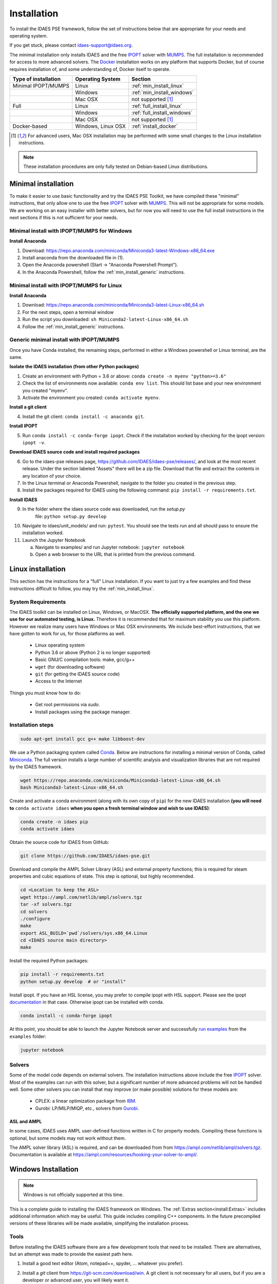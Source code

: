 Installation
============

.. .. contents:: Contents
..     :local:

To install the IDAES PSE framework, follow the
set of instructions below that are appropriate for your needs and operating system.

If you get stuck, please contact `idaes-support@idaes.org <idaes-support@idaes.org>`_.

The minimal installation only installs IDAES and the free IPOPT_ solver with MUMPS_.
The full installation is recommended for access to more advanced solvers.
The Docker_ installation works on any platform that supports Docker, but
of course requires installation of, and some understanding of, Docker itself
to operate.

.. _Docker: https://www.docker.com/

+-----------------------+------------------+-----------------------------+
| Type of installation  | Operating System | Section                     |
+=======================+==================+=============================+
| Minimal IPOPT/MUMPS   | Linux            | :ref:`min_install_linux`    |
+-----------------------+------------------+-----------------------------+
|                       | Windows          | :ref:`min_install_windows`  |
+-----------------------+------------------+-----------------------------+
|                       | Mac OSX          | not supported [1]_          |
+-----------------------+------------------+-----------------------------+
| Full                  | Linux            | :ref:`full_install_linux`   |
+-----------------------+------------------+-----------------------------+
|                       | Windows          | :ref:`full_install_windows` |
+-----------------------+------------------+-----------------------------+
|                       | Mac OSX          | not supported [1]_          |
+-----------------------+------------------+-----------------------------+
| Docker-based          | Windows, Linux   | :ref:`install_docker`       |
|                       | OSX              |                             |
+-----------------------+------------------+-----------------------------+

.. [1] For advanced users, Mac OSX installation may be performed with some small changes
       to the Linux installation instructions.

.. note::

    These installation procedures are only fully tested on Debian-based Linux
    distributions.

Minimal installation
--------------------
To make it easier to use basic functionality and try the IDAES PSE Toolkit,
we have compiled these  "minimal" instructions, that only allow one to use the free 
IPOPT_ solver with `MUMPS`_. This will not be appropriate for some models.
We are working on an easy installer with better
solvers, but for now you will need to use the full install instructions in
the next sections if this is not sufficient for your needs.

.. _IPOPT: https://www.coin-or.org/Ipopt/documentation/documentation.html

.. _MUMPS: http://mumps.enseeiht.fr/

.. _min_install_windows:

Minimal install with IPOPT/MUMPS for Windows
^^^^^^^^^^^^^^^^^^^^^^^^^^^^^^^^^^^^^^^^^^^^

**Install Anaconda**

1. Download: https://repo.anaconda.com/miniconda/Miniconda3-latest-Windows-x86_64.exe
2. Install anaconda from the downloaded file in (1).
3. Open the Anaconda powershell (Start -> "Anaconda Powershell Prompt").
4. In the Anaconda Powershell, follow the :ref:`min_install_generic` instructions.

.. _min_install_linux:

Minimal install with IPOPT/MUMPS for Linux
^^^^^^^^^^^^^^^^^^^^^^^^^^^^^^^^^^^^^^^^^^

**Install Anaconda**

1. Download: https://repo.anaconda.com/miniconda/Miniconda3-latest-Linux-x86_64.sh
2. For the next steps, open a terminal window
3. Run the script you downloaded: ``sh Miniconda2-latest-Linux-x86_64.sh``
4. Follow the :ref:`min_install_generic` instructions.

.. _min_install_generic:

Generic minimal install with IPOPT/MUMPS
^^^^^^^^^^^^^^^^^^^^^^^^^^^^^^^^^^^^^^^^

Once you have Conda installed, the remaining steps, performed in either a Windows
powershell or Linux terminal, are the same.

**Isolate the IDAES installation (from other Python packages)**

1. Create an environment with Python = 3.6 or above: ``conda create -n myenv "python>=3.6"``
2. Check the list of environments now available: ``conda env list``. This should list
   base and your new environment you created "myenv".
3. Activate the environment you created: ``conda activate myenv``.

**Install a git client**

4. Install the git client: ``conda install -c anaconda git``.

**Install IPOPT**

5. Run ``conda install -c conda-forge ipopt``.
   Check if the installation worked by checking for the ipopt version: ``ipopt -v``.

**Download IDAES source code and install required packages**

6. Go to the idaes-pse releases page, https://github.com/IDAES/idaes-pse/releases/, and
   look at the most recent release. Under the
   section labeled "Assets" there will be a zip file. Download that file and
   extract the contents in any location of your choice.
7. In the Linux terminal or Anaconda Powershell, navigate to the folder you created
   in the previous step.
8. Install the packages required for IDAES using the following command:
   ``pip install -r requirements.txt``.

**Install IDAES**

9. In the folder where the idaes source code was downloaded, run the *setup.py*
    file: ``python setup.py develop``
10. Navigate to idaes/unit_models/ and run: ``pytest``.
    You should see the tests run and all should pass to ensure the installation worked.
11. Launch the Jupyter Notebook

    a. Navigate to examples/ and run Jupyter notebook: ``jupyter notebook``
    b. Open a web browser to the URL that is printed from the previous command.


.. _full_install_linux:

Linux installation
------------------
This section has the instructions for a "full" Linux installation. If you want to just try a few
examples and find these instructions difficult to follow, you may try the :ref:`min_install_linux`.

System Requirements
^^^^^^^^^^^^^^^^^^^
The IDAES toolkit can be installed on Linux, Windows, or MacOSX. **The officially supported
platform, and the one we use for our automated testing, is Linux.** Therefore it is recommended
that for maximum stability you use this platform. However we realize many users have
Windows or Mac OSX environments. We include best-effort instructions, that we have gotten
to work for us, for those platforms as well.

    * Linux operating system
    * Python 3.6 or above (Python 2 is no longer supported)
    * Basic GNU/C compilation tools: make, gcc/g++
    * ``wget`` (for downloading software)
    * ``git`` (for getting the IDAES source code)
    * Access to the Internet

Things you must know how to do:

    * Get root permissions via `sudo`.
    * Install packages using the package manager.

Installation steps
^^^^^^^^^^^^^^^^^^

.. code-block:: sh

    sudo apt-get install gcc g++ make libboost-dev

We use a Python packaging system called Conda_.
Below are instructions for installing a minimal version of Conda, called Miniconda_.
The full version installs a large number of scientific analysis and visualization libraries
that are not required by the IDAES framework.

.. _Conda: https://conda.io/
.. _Miniconda: https://conda.io/en/latest/miniconda.html

.. code-block:: sh

    wget https://repo.anaconda.com/miniconda/Miniconda3-latest-Linux-x86_64.sh
    bash Miniconda3-latest-Linux-x86_64.sh

Create and activate a conda environment (along with its own copy of ``pip``)
for the new IDAES installation **(you will need to** ``conda activate idaes``
**when you open a fresh terminal window and wish to use IDAES)**:

.. code-block:: sh

    conda create -n idaes pip
    conda activate idaes

Obtain the source code for IDAES from GitHub:

.. code-block:: sh

    git clone https://github.com/IDAES/idaes-pse.git

Download and compile the AMPL Solver Library (ASL) and external property functions;
this is required for steam properties and cubic equations of state. This step is
optional, but highly recommended.

.. code-block:: sh

    cd <Location to keep the ASL>
    wget https://ampl.com/netlib/ampl/solvers.tgz
    tar -xf solvers.tgz
    cd solvers
    ./configure
    make
    export ASL_BUILD=`pwd`/solvers/sys.x86_64.Linux
    cd <IDAES source main directory>
    make

Install the required Python packages:

.. code-block:: sh

    pip install -r requirements.txt
    python setup.py develop  # or "install"

Install ipopt.  If you have an HSL license, you may prefer to compile ipopt with
HSL support.  Please see the ipopt `documentation <https://projects.coin-or.org/Ipopt>`_
in that case.  Otherwise ipopt can be installed with conda.

.. code-block:: sh

    conda install -c conda-forge ipopt


At this point, you should be able to launch the Jupyter Notebook server and successfully `run examples <examples.html>`_ from the ``examples`` folder:

.. code-block:: sh

    jupyter notebook

Solvers
^^^^^^^
Some of the model code depends on external solvers. The installation instructions
above include the free IPOPT_ solver. Most of the examples can run with this solver,
but a significant number of more advanced problems will not be handled well. Some
other solvers you can install that may improve (or make possible) solutions for
these models are:

    * CPLEX: a linear optimization package from `IBM <https://www.ibm.com/analytics/cplex-optimizer>`_.
    * Gurobi: LP/MILP/MIQP, etc., solvers from `Gurobi <http://www.gurobi.com>`_.

ASL and AMPL
""""""""""""
In some cases, IDAES uses AMPL user-defined functions written in C for property
models.  Compiling these functions is optional, but some models may not work
without them.

The AMPL solver library (ASL) is required, and can be downloaded from
from https://ampl.com/netlib/ampl/solvers.tgz.  Documentation is available at
https://ampl.com/resources/hooking-your-solver-to-ampl/.


.. _full_install_windows:

Windows Installation
--------------------
.. note:: Windows is not officially supported at this time.

This is a complete guide to installing the IDAES framework on Windows. 
The :ref:`Extras section<install:Extras>` includes additional information which may be useful.
This guide includes compiling C++ components.  In the future precompiled versions of these 
libraries will be made available, simplifying the installation process.

Tools
^^^^^
Before installing the IDAES software there are a few development tools that need to be installed.
There are alternatives, but an attempt was made to provide the easiest path here.

1. Install a good text editor (Atom, notepad++, spyder, ... whatever you prefer).
2. Install a *git* client from https://git-scm.com/download/win.
   A git client is not necessary for all users, but
   if you are a developer or advanced user, you will likely want it.
3. Install MSYS2. MSYS2 provides a shell which will allow use of Linux style build tools.
   It also provides a convenient package manager (pacman) which allows for easy
   installation of build tools.

    a. Go to https://www.msys2.org/
    #. Download the x86_64 installer
    #. Run the installer (the default options should be okay)
    #. Open the MSYS2 MinGW 64-bit terminal (go to: start menu/MSYS2 64Bit/MSYS2 MinGW 64Bit).
    #. Update the MSYS2 software::

        pacman -Syu

    #. Repeat the previous step until there are no more updates.
    #. Install the build tools and libraries::

        pacman -S mingw-w64-x86_64-toolchain mingw-w64-x86_64-boost unzip patch make

    #. While MinGW does produce Windows native binaries, depending on linking options,
       some DLLs may be required.  Add the MinWG/MSYS2 DLLs to your path.  For example if MSYS2
       was installed in the default location you would probably want to add ``C:\msys64\mingw64\bin``.
       See :ref:`modify_path_env`.

.. note:: In the MSYS2 terminal the directory structure looks different than the
          regular Windows directory structure.
          The Windows C: drive is located at ``/c``.

Install Miniconda
^^^^^^^^^^^^^^^^^^
1. Download Miniconda (https://docs.conda.io/en/latest/miniconda.html)
2. Run the Miniconda installer (default options should be fine)

Get IDAES
^^^^^^^^^
The two main options for getting IDAES are to download the files or to clone the repository.
Cloning the repository requires a git client. For core IDAES developers or users who
need to track the latest developments **and** have access to the idaes-dev repo,
replace "idaes-pse" with "idaes-dev."

Option 1: Download from Github
""""""""""""""""""""""""""""""
Most users can download the release files from https://github.com/IDAES/idaes-pse/releases.
The latest development version can be downloaded by  going to https://github.com/IDAES/idaes-pse
and clicking the "Clone or Download" button then clicking on "Download Zip." Unzip the files to a convenient location.

Option 2: Fork and Clone the Repository
"""""""""""""""""""""""""""""""""""""""
For people who are not IDAES core developers but potentially would like to make
contributions to the IDAES project or closely follow IDAES development, the best way
to get the IDAES files is to fork the IDAES repo on Github, then clone the new fork.
To fork the repository sign into your Github account, and go to https://github.com/IDAES/idaes-pse.
Then, click the "Fork" button in the upper righthand corner of the page.

To clone a repository:

1. Open a command window.
2. Go to the directory where you want to create the local repo.
3. Enter the command (replace "Github_Account" with the Github account of the
   fork you wish to clone)::

    git clone https://github.com/Githhub_Account/idaes-pse

4. The clone command should create a new idaes-pse subdirectory with a local repository.

IDAES Location
""""""""""""""
In the instructions that follow ``idaes_dir`` will refer to the directory containing the IDAES files.

Compiling ASL
^^^^^^^^^^^^^
The AMPL Solver Library (ASL) is required to compile some user-defined functions used
in parts of the IDAES framework (mainly some property packages).

1. Open the MSYS2 MinGW 64-bit terminal (go to: start menu/MSYS2 64Bit/MSYS2 MinGW 64Bit).
2. Create a directory for complied source code in a convenient location, which will be
   referred to as ``src`` in these instructions.  For example (obviously change the
   user name and ``/c`` is the location of the C: drive in Windows) ``mkdir /c/Users/jeslick/src``.
3. Go to the source directory (again replace src with the actual directory)::

    cd src

4. Download the ASL and compile the ASL::

    wget https://ampl.com/netlib/ampl/solvers.tgz
    tar -zxvf solvers.tgz
    cd solvers
    ./configure
      make

Compiling IDAES AMPL Function Extensions
^^^^^^^^^^^^^^^^^^^^^^^^^^^^^^^^^^^^^^^^

IDAES uses some additional user defined AMPL functions for various purposes, but
mainly for physical properties.  Before installing IDAES these functions must be
compiled.

1. Open the MSYS2 MinGW 64-bit terminal.

2. Set the ASL_BUILD environment variable (the directory may differ depending on the
   architecture and replace ``.../src`` with the actual location of your src directory)::

    export ASL_BUILD=C:/.../src/solvers/sys.x86_64.MINGW64_NT-10.0

3. Go to the IDAES directory (replace ``/c/idaes_dir`` with the location
   of the IDAES files)::

    cd /c/idaes_dir/idaes_pse/

4. Run: ``make``

If the compile finishes without errors you can proceed to installing IDAES.

Install IDAES
^^^^^^^^^^^^^

1. Open the Anaconda Command prompt
2. Create an ``idaes`` environment and activate it (optional)::

    conda create -n idaes "python>=3.6" pip
    conda activate idaes

.. note::
  If you are using a version of conda older than 4.4 the command on Windows to
  activate a conda environment (for example idaes) is ``activate idaes``.

3. Install requirements::

    pip install -r requirements.txt

4. Install IDAES::

    python setup.py develop

5. (Optional) Install IPOPT::

    conda install -c conda-forge ipopt

Extras
^^^^^^

Building Documentation
""""""""""""""""""""""

Most users do not need to build this documentation, but if necessary you can.  The instructions here use the ``make`` from the MSYS2 installed above.

  1. Open the Anaconda Command prompt, and activate the IDAES environment
  2. Go to the IDAES directory
  3. Go to the docs subdirectory
  4. Add the MSYS2 bin directory to your path temporarily.
     For example, if MSYS2 is installed in the default location::

        set Path=%Path%;C:\msys64\usr\bin

  5. Run make (from MSYS2)::

        make html

The HTML documentation will be in the "build" subdirectory.

Compiling IPOPT
"""""""""""""""

It's not required to compile IPOPT yourself, and these are pretty much the standard
IPOPT compile instructions.  If you have set up MSYS2 as above, you should be able to
follow these instructions to compile IPOPT for Windows.

1. Download IPOPT from https://www.coin-or.org/download/source/Ipopt/, and put the zip file in the ``src`` directory created above.
2. Open the MSYS2 MinGW 64-bit terminal (go to: start menu/MSYS2 64Bit/MSYS2 MinGW 64Bit).
3. Unzip Ipopt (the ``*`` here represents the portion of the file names with the Ipopt
   version information)::

    unzip Ipopt*.zip
    cd Ipopt*

4. Get third party libraries::

    cd ThirdParty/ASL
    ./get.ASL
    cd ../Blas
    ./get.Blas
    # and so on for all the other subdirectories except HSL.
    # If you have an HSL license follow the instructions in the HSL directory

5. Go to the IPOPT directory (replace $IPOPT_DIR with the IPOPT directory)::

    cd $IPOPT_DIR
    ./configure
    make

6. The IPOPT AMPL executable will be in ./Ipopt/src/Apps/AmplSolver/ipopt.exe, you
   can move the executable to a location in the path (environment variable).
   See :ref:`modify_path_env`.

.. _modify_path_env:

Modifying the Path Environment Variable
"""""""""""""""""""""""""""""""""""""""

The Windows ``Path`` environment variable provides a search path for executable code
and dynamically linked libraries (DLLs).  You can temporarily modify the path in a
command window session or permanently modify it for the whole system.

**Changing Path Via the Control Panel**

This method will modify the path for the whole system.  Running programs especially
open command windows will need to be restarted for this change to take effect.

A. Any version of Windows

    1. Press the "Windows Key."
    2. Start to type "Control Panel"
    3. Click on "Control Panel" in the start menu.
    4. Click "System and Security."
    5. Click "System."
    6. Click "Advanced system settings."
    7. Click "Environment Variables."

B. In Windows 10

    1. Press the "Windows Key."
    2. Start to type "Environment"
    3. Click on "Edit the system environment" in the start menu.
    4. Click "Environment Variables."

**Temporary Change in Command Window**

This method temporarily changes the path in just the active command window.
Once the command window is closed the change will be lost.

Just set the Path variable to include any additional directories you want to add to
the path.  Replace "added_directory" with the directory you want to add::

    set Path=%Path%;added_directory

.. _install_docker:

Installation using Docker
-------------------------
One way to install the IDAES PSE Framework is by using
the pre-built Docker_ image.

A Docker image is essentially an embedded
instance of Linux (even if you are using Windows or Mac OSX)
that has all the code for the IDAES PSE framework
pre-installed. You can run commands and Jupyter Notebooks in that
image. This section describes how to set up your system, get the
Docker image, and interact with it.

Install Docker on your system
^^^^^^^^^^^^^^^^^^^^^^^^^^^^^
#. Install the community edition (CE) of Docker_ (website: https://docker.io).
#. Start the Docker daemon. How to do this will depend on your operating system.

      OS X
         You should install `Docker Desktop for Mac`_.
         Docker should have been installed to your Applications directory. Browse to it and click on it from there.
         You will see a small icon in your toolbar that indicates
         that the daemon is running.

      Linux
         Install Docker using the package manager for your OS. Then
         start the daemon. If you are using Ubuntu or a Debian-based Linux distro,
         the Docker daemon will start automatically once Docker is installed.
         For CentOS, start Docker manually, e.g., run ``sudo systemctl start docker``.

      Windows
        You should install `Docker Desktop for Windows`_.
        Docker will be started automatically.

.. _Docker Desktop for Mac: https://docs.docker.com/docker-for-mac/install/
.. _Docker Desktop for Windows: https://docs.docker.com/docker-for-windows/install/

Get the IDAES Docker image
^^^^^^^^^^^^^^^^^^^^^^^^^^
You need to get the ready made Docker image containing the source
code and solvers for the IDAES PSE framework. This image is available
for download at a URL like "https://s3.amazonaws.com/idaes/idaes-pse/idaes-pse-docker-``VERSION``.tgz",
where ``VERSION`` is the release version. See the Releases_ page on GitHub
for information about what is different about each version.

If you want the latest version, simply use the tag "latest" as the version number.
Thus, **clicking on this link will start a download of the latest version**:
`https://s3.amazonaws.com/idaes/idaes-pse/idaes-pse-docker-latest.tgz
<https://s3.amazonaws.com/idaes/idaes-pse/idaes-pse-docker-latest.tgz>`_.

.. _Releases: https://github.com/IDAES/idaes-pse/releases

Load the IDAES Docker image
^^^^^^^^^^^^^^^^^^^^^^^^^^^
The image you downloaded needs to be loaded into your local Docker Installation
using the `Docker load`_ command, which from the command-line looks like
this:

    docker load < idaes-pse-docker-latest.tgz

.. _Docker load: https://docs.docker.com/engine/reference/commandline/load/

Run the IDAES Docker image
^^^^^^^^^^^^^^^^^^^^^^^^^^

To start the Docker image, use a graphical user interface or a console or shell
command-line interface.

From the command-line, if you want to start up the Jupyter Notebook server, e.g.
to view and run the examples and tutorials, then run this command:

.. code-block:: console

      $ docker run -p 8888:8888 -it idaes/idaes_pse
      ... <debugging output from Jupyter>
      ...
      Copy/paste this URL into your browser when you connect for the first time,
      to login with a token:
          http://(305491ce063a or 127.0.0.1):8888/?token=812a290619211bef9177b0e8c0fd7e4d1f673d29909ac254

Copy and paste the URL provided at the end of the output into a browser window
and you should get a working Jupyter Notebook. You can browse to the examples
directory under ``/home/idaes/examples`` and click on the Jupyter Notebooks to
open them.

To interact with the image directly from the command-line (console), you can run the
following command:

.. code-block:: console

      $ docker run -p 8888:8888 -it idaes/idaes_pse /bin/bash
      jovyan@10c11ca29008:~$ cd /home/idaes
      ...

